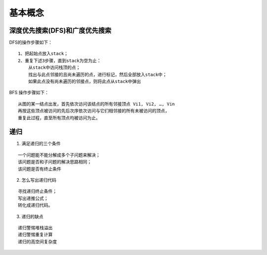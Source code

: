 .. _algorithm_base_common:

基本概念
---------


深度优先搜索(DFS)和广度优先搜索
::::::::::::::::::::::::::::::::


DFS的操作步骤如下：

::

    1、把起始点放入stack；
    2、重复下述3步骤，直到stack为空为止：
        从stack中访问栈顶的点；
        找出与此点邻接的且尚未遍历的点，进行标记，然后全部放入stack中；
        如果此点没有尚未遍历的邻接点，则将此点从stack中弹出

BFS 操作步骤如下：

::

    从图的某一结点出发，首先依次访问该结点的所有邻接顶点 Vi1, Vi2, …, Vin 
    再按这些顶点被访问的先后次序依次访问与它们相邻接的所有未被访问的顶点，
    重复此过程，直至所有顶点均被访问为止。


递归
::::::

1. 满足递归的三个条件

::

    一个问题能不能分解成多个子问题来解决；
    该问题是否和子问题的解决思路相同；
    该问题是否有终止条件

2. 怎么写出递归代码

::

    寻找递归终止条件；
    写出递推公式；
    转化成递归代码。

3. 递归的缺点

::

    递归警惕堆栈溢出
    递归警惕重复计算
    递归的高空间复杂度
